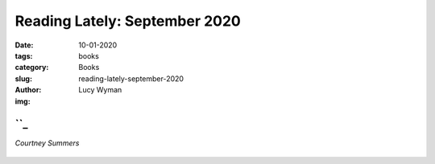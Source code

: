 Reading Lately: September 2020
==============================
:date: 10-01-2020
:tags: books
:category: Books
:slug: reading-lately-september-2020
:author: Lucy Wyman
:img:

``_
--------
*Courtney Summers*

.. figure:: theme/images/
    :align: center
    :height: 300px

.. _Sadie:


